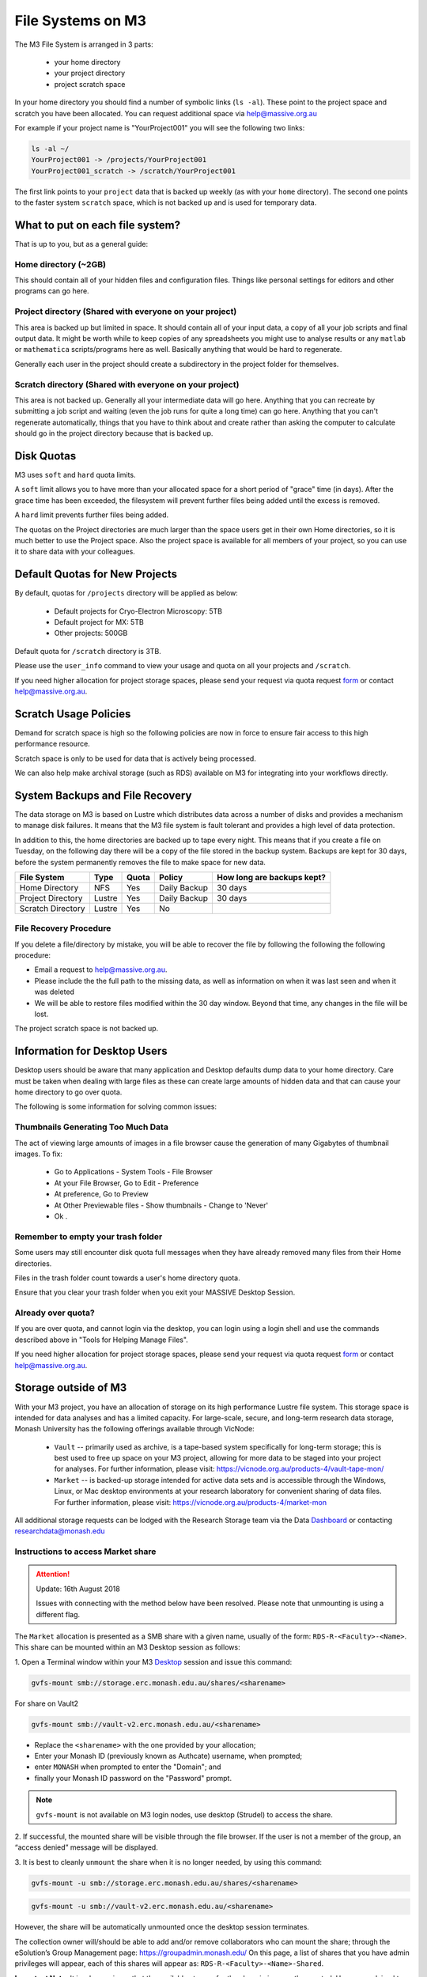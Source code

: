 
******************
File Systems on M3
******************

The M3 File System is arranged in 3 parts:

    - your home directory
    - your project directory
    - project scratch space

In your home directory you should find a number of symbolic links (``ls -al``). These
point to the project space and scratch you have been allocated. You can request
additional space via help@massive.org.au

For example if your project name is "YourProject001" you will see the following two links:

.. code-block:: bash
    
    ls -al ~/
    YourProject001 -> /projects/YourProject001
    YourProject001_scratch -> /scratch/YourProject001

The first link points to your ``project`` data that is backed up weekly (as with
your ``home`` directory). The second one points to the faster system ``scratch``
space, which is not backed up and is used for temporary data.

What to put on each file system?
--------------------------------
That is up to you, but as a general guide:

Home directory (~2GB)
=====================

This should contain all of your hidden files and configuration files. Things
like personal settings for editors and other programs can go here.

Project directory (Shared with everyone on your project)
========================================================

This area is backed up but limited in space. It should contain all of your
input data, a copy of all your job scripts and final output data. It might
be worth while to keep copies of any spreadsheets you might use to analyse
results or any ``matlab`` or ``mathematica`` scripts/programs here as well.
Basically anything that would be hard to regenerate.

Generally each user in the project should create a subdirectory in the
project folder for themselves.

Scratch directory (Shared with everyone on your project)
========================================================

This area is not backed up. Generally all your intermediate data will go
here. Anything that you can recreate by submitting a job script and waiting
(even the job runs for quite a long time) can go here. Anything that you can't
regenerate automatically, things that you have to think about and create
rather than asking the computer to calculate should go in the project directory
because that is backed up.


Disk Quotas
-----------
M3 uses ``soft`` and ``hard`` quota limits.

A ``soft`` limit allows you to have more than your allocated space for a short
period of "grace" time (in days). After the grace time has been exceeded, the
filesystem will prevent further files being added until the excess is removed.

A ``hard`` limit prevents further files being added. 

The quotas on the Project directories are much larger than the space users get
in their own Home directories, so it is much better to use the Project space.
Also the project space is available for all members of your project, so you
can use it to share data with your colleagues.

Default Quotas for New Projects
-------------------------------

By default, quotas for ``/projects`` directory will be applied as below:

    - Default projects for Cryo-Electron Microscopy: 5TB
    - Default project for MX: 5TB
    - Other projects: 500GB

Default quota for ``/scratch`` directory is 3TB.

Please use the ``user_info`` command to view your usage and quota on all your projects and ``/scratch``.

If you need higher allocation for project storage spaces, please send your request via quota request form_ or contact help@massive.org.au.

.. _form: https://tinyurl.com/massive-m3-quota-request 

Scratch Usage Policies
----------------------

Demand for scratch space is high so the following policies are now in force to
ensure fair access to this high performance resource.

Scratch space is only to be used for data that is actively being processed.

We can also help make archival storage (such as RDS) available on M3
for integrating into your workflows directly.

System Backups and File Recovery
--------------------------------

The data storage on M3 is based on Lustre which distributes data across a
number of disks and provides a mechanism to manage disk failures. It means
that the M3 file system is fault tolerant and provides a high level of
data protection.

In addition to this, the home directories are backed up to tape every night. This means 
that if you create a file on Tuesday, on the following day there
will be a copy of the file stored in the backup system.  Backups are kept for 30 days, before
the system permanently removes the file to make space for new data.


+------------------------+----------------+----------+--------------+-------------------------------+
|  File System           | Type           | Quota    | Policy       | How long are backups kept?    |
+========================+================+==========+==============+===============================+
| Home Directory         | NFS            | Yes      | Daily Backup | 30 days                       |
+------------------------+----------------+----------+--------------+-------------------------------+
| Project Directory      | Lustre         | Yes      | Daily Backup | 30 days                       |
+------------------------+----------------+----------+--------------+-------------------------------+
| Scratch Directory      | Lustre         | Yes      | No           |                               |
+------------------------+----------------+----------+--------------+-------------------------------+


File Recovery Procedure
=======================

If you delete a file/directory by mistake, you will be able to recover the file by following the following the following procedure:

- Email a request to help@massive.org.au.
- Please include the the full path to the missing data, as well as information on when it was last seen and when it was deleted
- We will be able to restore files modified within the 30 day window. Beyond that time, any changes in the file will be lost.

The project scratch space is not backed up.


Information for Desktop Users
-----------------------------

Desktop users should be aware that many application and Desktop defaults dump data to your home directory. Care must be taken when dealing with large files as these can create large amounts of hidden data and that can cause your home directory to go over quota. 

The following is some information for solving common issues:

Thumbnails Generating Too Much Data
===================================

The act of viewing large amounts of images in a file browser cause the
generation of many Gigabytes of thumbnail images. To fix:

    - Go to Applications - System Tools - File Browser
    - At your File Browser, Go to Edit - Preference
    - At preference, Go to Preview
    - At Other Previewable files - Show thumbnails - Change to 'Never'
    - Ok .

Remember to empty your trash folder
===================================

Some users may still encounter disk quota full messages when they have
already removed many files from their Home directories.

Files in the trash folder count towards a user's home directory quota.

Ensure that you clear your trash folder when you exit your MASSIVE Desktop Session.

Already over quota?
===================

If you are over quota, and cannot login via the desktop, you can login using a
login shell and use the commands described above in "Tools for Helping Manage Files".

If you need higher allocation for project storage spaces, please send your request via quota request form_ or contact help@massive.org.au.

.. _form: https://tinyurl.com/massive-m3-quota-request

Storage outside of M3
---------------------

With your M3 project, you have an allocation of storage on its high performance
Lustre file system. This storage space is intended for data analyses and has a
limited capacity. For large-scale, secure, and long-term research data storage,
Monash University has the following offerings available through VicNode: 
 
     - ``Vault`` -- primarily used as archive, is a tape-based system specifically
       for long-term storage; this is best used to free up space on your M3 project, 
       allowing for more data to be staged into your project for analyses.
       For further information, please visit: https://vicnode.org.au/products-4/vault-tape-mon/

     - ``Market`` -- is backed-up storage intended for active data sets and is
       accessible through the Windows, Linux, or Mac desktop environments at
       your research laboratory for convenient sharing of data files. For further
       information, please visit: https://vicnode.org.au/products-4/market-mon
 
All additional storage requests can be lodged with the Research Storage team via
the Data Dashboard_ or contacting researchdata@monash.edu

.. _Dashboard: https://datadashboard.erc.monash.edu

Instructions to access Market share
===================================

.. attention::
    Update: 16th August 2018

    Issues with connecting with the method below have been resolved.
    Please note that unmounting is using a different flag.

The ``Market`` allocation is presented as a SMB share with a given name,
usually of the form: ``RDS-R-<Faculty>-<Name>``. This share can be
mounted within an M3 Desktop session as follows:

1. Open a Terminal window within your M3 Desktop_ session and issue this
command:

.. _Desktop: https://desktop.massive.org.au

.. code-block:: bash

   gvfs-mount smb://storage.erc.monash.edu.au/shares/<sharename>

For share on Vault2

.. code-block:: bash

  gvfs-mount smb://vault-v2.erc.monash.edu.au/<sharename>


- Replace the ``<sharename>`` with the one provided by your allocation;
- Enter your Monash ID (previously known as Authcate) username, when prompted;
- enter ``MONASH`` when prompted to enter the "Domain"; and 
- finally your Monash ID password on the "Password" prompt.

.. note:: ``gvfs-mount`` is not available on M3 login nodes, use desktop
          (Strudel) to access the share. 

2. If successful, the mounted share will be visible through the file browser.
If the user is not a member of the group, an “access denied” message will be
displayed.

3. It is best to cleanly ``unmount`` the share when it is no longer needed,
by using this command:

.. code-block:: bash

   gvfs-mount -u smb://storage.erc.monash.edu.au/shares/<sharename>


.. code-block:: bash

  gvfs-mount -u smb://vault-v2.erc.monash.edu.au/<sharename>

However, the share will be automatically unmounted once the desktop session
terminates.

The collection owner will/should be able to add and/or remove collaborators who
can mount the share; through the eSolution’s Group Management page:
https://groupadmin.monash.edu/ On this page, a list of shares that you have
admin privileges will appear, each of this shares will appear as:
``RDS-R-<Faculty>-<Name>-Shared``.

**Important Note:** It is a known issue that the available storage for the share is
*incorrectly* reported. Users are advised to simply ignore the warning, and allow
a copy/move to proceed. We are unable to add non-Monash users to mount a share,
since this authenticates against the Monash AD.

Instructions to access Vault
============================

The Vault-V2 has allowed MeRC to extend the protocols available to Vault users. Vault comprises a disk cache frontend and a tape library backend. This is not suited to millions of little files, but is highly effective with tar, zip and squashFS archives.

SFTP and RSYNC access is available on a request basis. SSH keys can be used.

Users with SSH access to Linux hosts such as M3 DTN can use the command line interactively to launch SFTP or RSYNC applications and use scripts to archive, locate and recall large quantities of data. These methods have slightly different syntax depending on the OS version of Linux.

There are issues around the use of the backslash character as part of the MONASH domain declaration. The backslash is also used as a text escape character. There are examples
below that use one, two and even three backslash characters in a row to get the desired folder/file path interpreted properly.

**SFTP Access**

(requires two backslashes MONASH\\<MonashID> and you will be prompted for your Monash Password)

.. code-block:: bash

  sftp MONASH\\<MonashID>@vault-v2.erc.monash.edu


**SFTP to upload data to Vault from M3 login or dtn node**

(requires two backslashes MONASH\\<MonashID>)

If you already in the working directory, you can simply upload the file


.. code-block:: bash
  
  sftp> put <local-files>

Or you can specify the destination:


.. code-block:: bash

  sftp> put <local-files>  /home/MONASH\\<MonashID>/<share>/vault/<path>/


**SFTP to retrieve the data from Vault on M3 login or dtn node**

(requires three backslashes MONASH\\\<MonashID>)

.. code-block:: bash

  sftp> get /home/MONASH\\\<MonashID>/<sharename>/vault/<path>/


**RSync**

You can also use RSync to archive a copy of your data to Vault 

(requires two backslashes MONASH\\<MonashID>)

.. code-block:: bash

  rsync -aHWv --stats --progress /<local-folder-path>/ MONASH\\<MonashID>@vault-v2.erc.monash.edu:<sharename>/vault/<path>


To retrieve your files back from Vault with Rsync:

(requires two backslashes MONASH\\<MonashID>)

.. code-block:: bash

  rsync -aHWv --stats --progress MONASH\\<MonashID>@vault-v2.erc.monash.edu:<sharename>/vault/<path> /<local-folder-path>/



